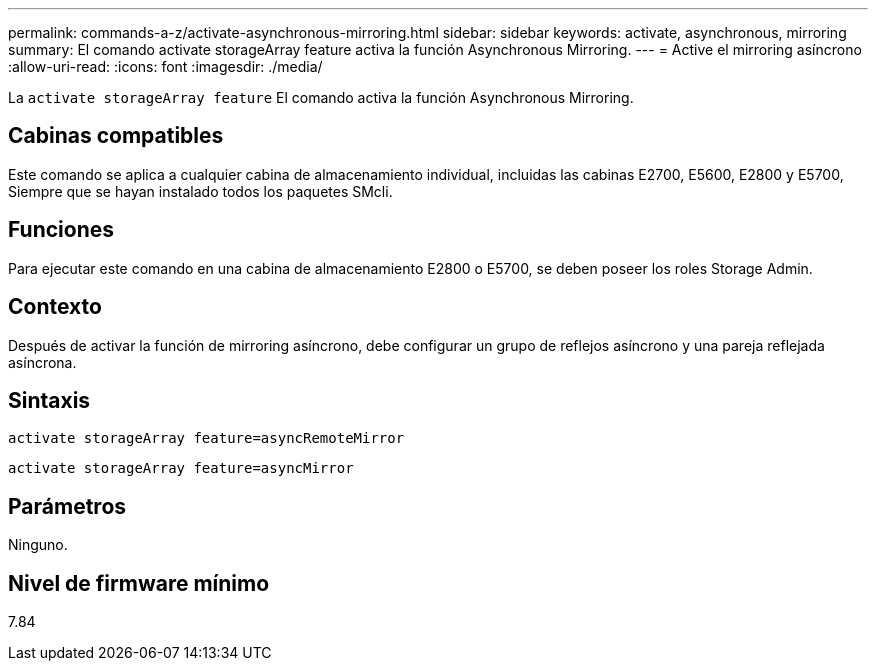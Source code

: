 ---
permalink: commands-a-z/activate-asynchronous-mirroring.html 
sidebar: sidebar 
keywords: activate, asynchronous, mirroring 
summary: El comando activate storageArray feature activa la función Asynchronous Mirroring. 
---
= Active el mirroring asíncrono
:allow-uri-read: 
:icons: font
:imagesdir: ./media/


[role="lead"]
La `activate storageArray feature` El comando activa la función Asynchronous Mirroring.



== Cabinas compatibles

Este comando se aplica a cualquier cabina de almacenamiento individual, incluidas las cabinas E2700, E5600, E2800 y E5700, Siempre que se hayan instalado todos los paquetes SMcli.



== Funciones

Para ejecutar este comando en una cabina de almacenamiento E2800 o E5700, se deben poseer los roles Storage Admin.



== Contexto

Después de activar la función de mirroring asíncrono, debe configurar un grupo de reflejos asíncrono y una pareja reflejada asíncrona.



== Sintaxis

[listing]
----
activate storageArray feature=asyncRemoteMirror
----
[listing]
----
activate storageArray feature=asyncMirror
----


== Parámetros

Ninguno.



== Nivel de firmware mínimo

7.84

